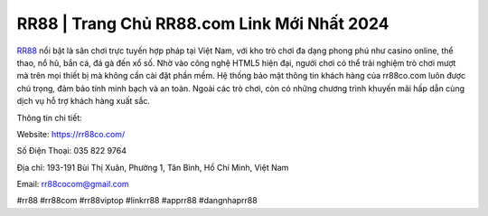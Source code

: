 RR88 | Trang Chủ RR88.com Link Mới Nhất 2024
===================================

`RR88 <https://rr88co.com/>`_ nổi bật là sân chơi trực tuyến hợp pháp tại Việt Nam, với kho trò chơi đa dạng phong phú như casino online, thể thao, nổ hũ, bắn cá, đá gà đến xổ số. Nhờ vào công nghệ HTML5 hiện đại, người chơi có thể trải nghiệm trò chơi mượt mà trên mọi thiết bị mà không cần cài đặt phần mềm. Hệ thống bảo mật thông tin khách hàng của rr88co.com luôn được chú trọng, đảm bảo tính minh bạch và an toàn. Ngoài các trò chơi, còn có những chương trình khuyến mãi hấp dẫn cùng dịch vụ hỗ trợ khách hàng xuất sắc.

Thông tin chi tiết:

Website: https://rr88co.com/

Số Điện Thoại: 035 822 9764

Địa chỉ: 193-191 Bùi Thị Xuân, Phường 1, Tân Bình, Hồ Chí Minh, Việt Nam

Email: rr88cocom@gmail.com

#rr88 #rr88com #rr88viptop #linkrr88 #apprr88 #dangnhaprr88
